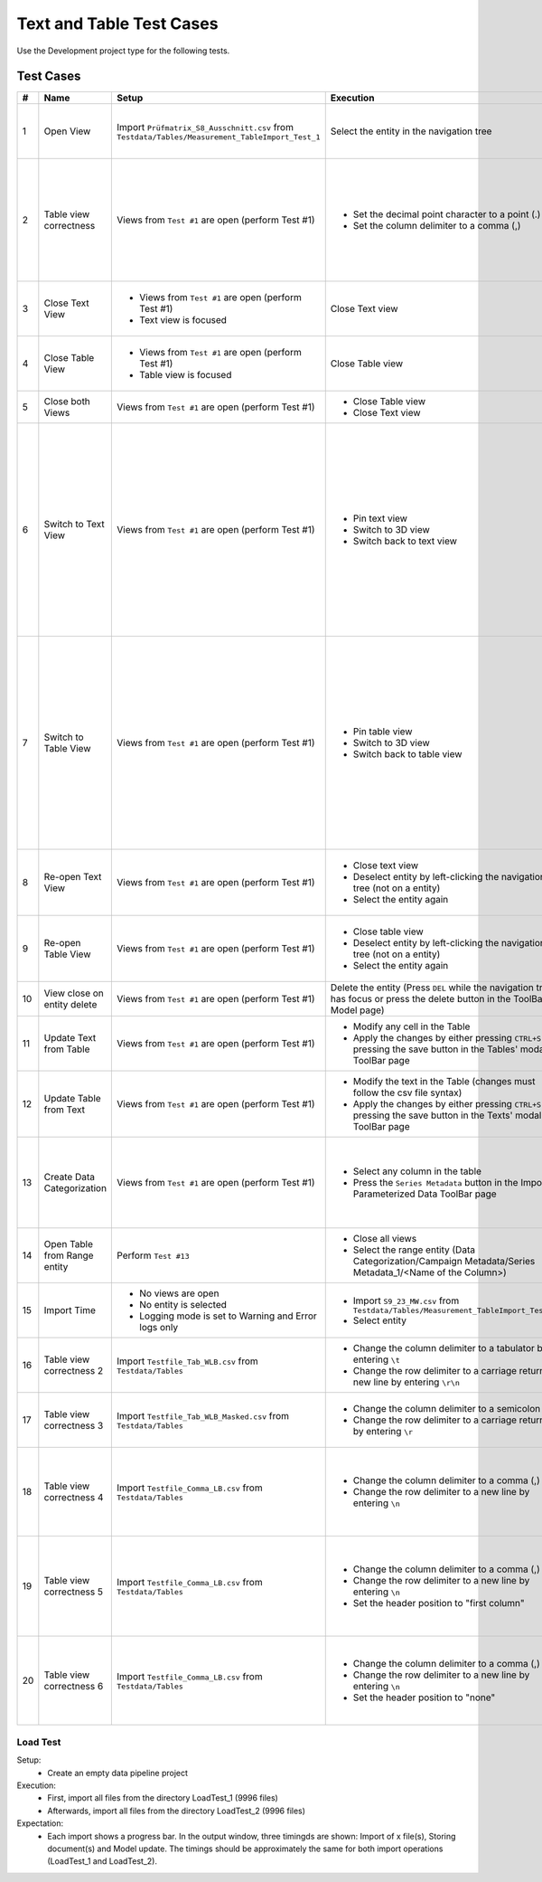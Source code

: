 Text and Table Test Cases
#########################

Use the Development project type for the following tests.

Test Cases
**********

.. list-table::
    :header-rows: 1

    * - #
      - Name
      - Setup
      - Execution
      - Expectation

    * - 1
      - Open View
      - Import ``Prüfmatrix_S8_Ausschnitt.csv`` from ``Testdata/Tables/Measurement_TableImport_Test_1``
      - Select the entity in the navigation tree
      - * Text view opens
        * Table view opens
        * Entity remains selected

    * - 2
      - Table view correctness
      - Views from ``Test #1`` are open (perform Test #1)
      - * Set the decimal point character to a point (.)
        * Set the column delimiter to a comma (,)
      - * The table has a correctly looking horizontal header (Prüfnr.; BAT-NR; ...)
        * The table has 8 rows with information
        * The table has 18 columns

    * - 3
      - Close Text View
      - * Views from ``Test #1`` are open (perform Test #1)
        * Text view is focused
      - Close Text view
      - * Table view remains open
        * Entity remains selected

    * - 4
      - Close Table View
      - * Views from ``Test #1`` are open (perform Test #1)
        * Table view is focused
      - Close Table view
      - * Text view remains open
        * Entity remains selected

    * - 5
      - Close both Views
      - Views from ``Test #1`` are open (perform Test #1)
      - * Close Table view
        * Close Text view
      - Entity gets deselected

    * - 6
      - Switch to Text View
      - Views from ``Test #1`` are open (perform Test #1)
      - * Pin text view
        * Switch to 3D view
        * Switch back to text view
      - * Table view closes when switching to 3D view
        * Entity gets deselected when switching to 3D view
        * Text view remains open when switching to 3D view
        * Entity gets selected when switching back to text view
        * Table view remains closed when switching back to text view

    * - 7
      - Switch to Table View
      - Views from ``Test #1`` are open (perform Test #1)
      - * Pin table view
        * Switch to 3D view
        * Switch back to table view
      - * Text view closes when switching to 3D view
        * Entity gets deselected when switching to 3D view
        * Table view remains open when switching to 3D view
        * Entity gets selected when switching back to table view
        * Text view remains closed when switching back to table view

    * - 8
      - Re-open Text View
      - Views from ``Test #1`` are open (perform Test #1)
      - * Close text view
        * Deselect entity by left-clicking the navigation tree (not on a entity)
        * Select the entity again
      - * Text view opens again when re-selecting the entity
        * Table view remains open

    * - 9
      - Re-open Table View
      - Views from ``Test #1`` are open (perform Test #1)
      - * Close table view
        * Deselect entity by left-clicking the navigation tree (not on a entity)
        * Select the entity again
      - * Table view opens again when re-selecting the entity
        * Text view remains open

    * - 10
      - View close on entity delete
      - Views from ``Test #1`` are open (perform Test #1)
      - Delete the entity (Press ``DEL`` while the navigation tree has focus or press the delete button in the ToolBar Model page)
      - Both views are closed

    * - 11
      - Update Text from Table
      - Views from ``Test #1`` are open (perform Test #1)
      - * Modify any cell in the Table
        * Apply the changes by either pressing ``CTRL+S`` or pressing the save button in the Tables' modal ToolBar page
      - Text view gets updated with the new changes

    * - 12
      - Update Table from Text
      - Views from ``Test #1`` are open (perform Test #1)
      - * Modify the text in the Table (changes must follow the csv file syntax)
        * Apply the changes by either pressing ``CTRL+S`` or pressing the save button in the Texts' modal ToolBar page
      - Table view gets updated with the new changes

    * - 13
      - Create Data Categorization
      - Views from ``Test #1`` are open (perform Test #1)
      - * Select any column in the table
        * Press the ``Series Metadata`` button in the Import Parameterized Data ToolBar page
      - A range entity is created in the navigations' Data Categorization folder (Data Categorization/Campaign Metadata/Series Metadata_1/<Name of the Column>)

    * - 14
      - Open Table from Range entity
      - Perform ``Test #13``
      - * Close all views
        * Select the range entity (Data Categorization/Campaign Metadata/Series Metadata_1/<Name of the Column>)
      - * Table view opens
        * Range entity remains selected

    * - 15
      - Import Time
      - * No views are open
        * No entity is selected
        * Logging mode is set to Warning and Error logs only
      - * Import ``S9_23_MW.csv`` from ``Testdata/Tables/Measurement_TableImport_Test_2``
        * Select entity
      - * Import takes ~3 seconds
        * Visualization takes ~10 seconds

    * - 16
      - Table view correctness 2
      - Import ``Testfile_Tab_WLB.csv`` from ``Testdata/Tables``
      - * Change the column delimiter to a tabulator by entering ``\t``
        * Change the row delimiter to a carriage return + new line by entering ``\r\n``
      - * Table has a correct horizontal header
        * Table has 3 rows and 3 columns

    * - 17
      - Table view correctness 3
      - Import ``Testfile_Tab_WLB_Masked.csv`` from ``Testdata/Tables``
      - * Change the column delimiter to a semicolon (;)
        * Change the row delimiter to a carriage return by entering ``\r``
      - * Table has a correct horizontal header
        * Table has 3 rows and 3 columns

    * - 18
      - Table view correctness 4
      - Import ``Testfile_Comma_LB.csv`` from ``Testdata/Tables``
      - * Change the column delimiter to a comma (,)
        * Change the row delimiter to a new line by entering ``\n``
      - * Table has a correct horizontal header (First column; Second Column; ThirdColumn)
        * Table has 3 rows and 3 columns
    
    * - 19
      - Table view correctness 5
      - Import ``Testfile_Comma_LB.csv`` from ``Testdata/Tables``
      - * Change the column delimiter to a comma (,)
        * Change the row delimiter to a new line by entering ``\n``
        * Set the header position to "first column"
      - * Table has a horizontal header (1; 2)
        * Table has a row header (First column; 11; 21; 31)
        * Table has 4 rows and 2 columns
    
    * - 20
      - Table view correctness 6
      - Import ``Testfile_Comma_LB.csv`` from ``Testdata/Tables``
      - * Change the column delimiter to a comma (,)
        * Change the row delimiter to a new line by entering ``\n``
        * Set the header position to "none"
      - * Table has a horizontal header (1; 2; 3)
        * Table has a row header (1; 2; 3; 4)
        * Table has 4 rows and 3 columns

Load Test
---------
Setup:
   * Create an empty data pipeline project

Execution:
   * First, import all files from the directory LoadTest_1 (9996 files)
   * Afterwards, import all files from the directory LoadTest_2 (9996 files)

Expectation:
   * Each import shows a progress bar. In the output window, three timingds are shown: Import of x file(s), Storing document(s) and Model update. The timings should be approximately the same for both import operations (LoadTest_1 and LoadTest_2).